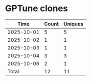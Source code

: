 * GPTune clones
|       Time |   Count | Uniques |
|------------+---------+---------|
| 2025-10-01 |       5 |       5 |
| 2025-10-02 |       1 |       1 |
| 2025-10-03 |       1 |       1 |
| 2025-10-04 |       3 |       3 |
| 2025-10-06 |       2 |       1 |
|------------+---------+---------|
| Total      |      12 |      11 |
